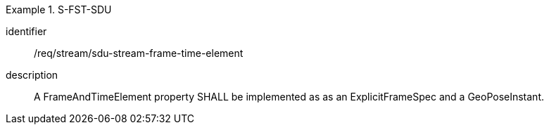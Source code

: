 
[requirement]
.S-FST-SDU
====
[%metadata]
identifier:: /req/stream/sdu-stream-frame-time-element
description:: A FrameAndTimeElement property SHALL be implemented as as an ExplicitFrameSpec and a GeoPoseInstant.
====
